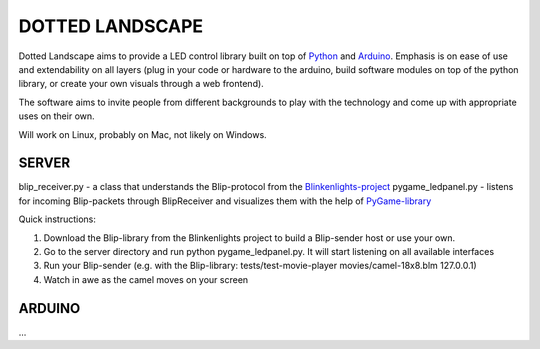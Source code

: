 DOTTED LANDSCAPE
================

Dotted Landscape aims to provide a LED control library built on
top of Python_ and Arduino_. Emphasis is on ease of use and extendability on 
all layers (plug in your code or hardware to the arduino, build software
modules on top of the python library, or create your own visuals through
a web frontend).

The software aims to invite people from different backgrounds to play with
the technology and come up with appropriate uses on their own.

Will work on Linux, probably on Mac, not likely on Windows.

.. _Python: http://www.python.org
.. _Arduino: http://www.arduino.cc


SERVER
------
blip_receiver.py - a class that understands the Blip-protocol from the Blinkenlights-project_
pygame_ledpanel.py - listens for incoming Blip-packets through BlipReceiver and visualizes
them with the help of PyGame-library_

.. _Blinkenlights-project: http://blinkenlights.net/
.. _PyGame-library: http://www.pygame.org/

Quick instructions:

#. Download the Blip-library from the Blinkenlights project to build a Blip-sender host or use your own.
#. Go to the server directory and run python pygame_ledpanel.py. It will start listening on all available interfaces
#. Run your Blip-sender (e.g. with the Blip-library: tests/test-movie-player movies/camel-18x8.blm 127.0.0.1)
#. Watch in awe as the camel moves on your screen


ARDUINO
-------
...
